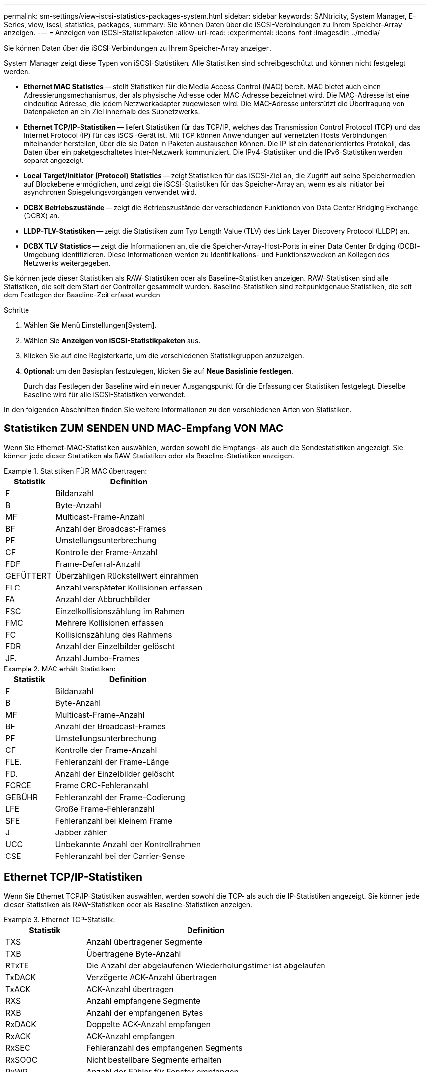 ---
permalink: sm-settings/view-iscsi-statistics-packages-system.html 
sidebar: sidebar 
keywords: SANtricity, System Manager, E-Series, view, iscsi, statistics, packages, 
summary: Sie können Daten über die iSCSI-Verbindungen zu Ihrem Speicher-Array anzeigen. 
---
= Anzeigen von iSCSI-Statistikpaketen
:allow-uri-read: 
:experimental: 
:icons: font
:imagesdir: ../media/


[role="lead"]
Sie können Daten über die iSCSI-Verbindungen zu Ihrem Speicher-Array anzeigen.

System Manager zeigt diese Typen von iSCSI-Statistiken. Alle Statistiken sind schreibgeschützt und können nicht festgelegt werden.

* *Ethernet MAC Statistics* -- stellt Statistiken für die Media Access Control (MAC) bereit. MAC bietet auch einen Adressierungsmechanismus, der als physische Adresse oder MAC-Adresse bezeichnet wird. Die MAC-Adresse ist eine eindeutige Adresse, die jedem Netzwerkadapter zugewiesen wird. Die MAC-Adresse unterstützt die Übertragung von Datenpaketen an ein Ziel innerhalb des Subnetzwerks.
* *Ethernet TCP/IP-Statistiken* -- liefert Statistiken für das TCP/IP, welches das Transmission Control Protocol (TCP) und das Internet Protocol (IP) für das iSCSI-Gerät ist. Mit TCP können Anwendungen auf vernetzten Hosts Verbindungen miteinander herstellen, über die sie Daten in Paketen austauschen können. Die IP ist ein datenorientiertes Protokoll, das Daten über ein paketgeschaltetes Inter-Netzwerk kommuniziert. Die IPv4-Statistiken und die IPv6-Statistiken werden separat angezeigt.
* *Local Target/Initiator (Protocol) Statistics* -- zeigt Statistiken für das iSCSI-Ziel an, die Zugriff auf seine Speichermedien auf Blockebene ermöglichen, und zeigt die iSCSI-Statistiken für das Speicher-Array an, wenn es als Initiator bei asynchronen Spiegelungsvorgängen verwendet wird.
* *DCBX Betriebszustände* -- zeigt die Betriebszustände der verschiedenen Funktionen von Data Center Bridging Exchange (DCBX) an.
* *LLDP-TLV-Statistiken* -- zeigt die Statistiken zum Typ Length Value (TLV) des Link Layer Discovery Protocol (LLDP) an.
* *DCBX TLV Statistics* -- zeigt die Informationen an, die die Speicher-Array-Host-Ports in einer Data Center Bridging (DCB)-Umgebung identifizieren. Diese Informationen werden zu Identifikations- und Funktionszwecken an Kollegen des Netzwerks weitergegeben.


Sie können jede dieser Statistiken als RAW-Statistiken oder als Baseline-Statistiken anzeigen. RAW-Statistiken sind alle Statistiken, die seit dem Start der Controller gesammelt wurden. Baseline-Statistiken sind zeitpunktgenaue Statistiken, die seit dem Festlegen der Baseline-Zeit erfasst wurden.

.Schritte
. Wählen Sie Menü:Einstellungen[System].
. Wählen Sie *Anzeigen von iSCSI-Statistikpaketen* aus.
. Klicken Sie auf eine Registerkarte, um die verschiedenen Statistikgruppen anzuzeigen.
. *Optional:* um den Basisplan festzulegen, klicken Sie auf *Neue Basislinie festlegen*.
+
Durch das Festlegen der Baseline wird ein neuer Ausgangspunkt für die Erfassung der Statistiken festgelegt. Dieselbe Baseline wird für alle iSCSI-Statistiken verwendet.



In den folgenden Abschnitten finden Sie weitere Informationen zu den verschiedenen Arten von Statistiken.



== Statistiken ZUM SENDEN UND MAC-Empfang VON MAC

Wenn Sie Ethernet-MAC-Statistiken auswählen, werden sowohl die Empfangs- als auch die Sendestatistiken angezeigt. Sie können jede dieser Statistiken als RAW-Statistiken oder als Baseline-Statistiken anzeigen.

.Statistiken FÜR MAC übertragen:
====
[cols="25h,~"]
|===
| Statistik | Definition 


 a| 
F
 a| 
Bildanzahl



 a| 
B
 a| 
Byte-Anzahl



 a| 
MF
 a| 
Multicast-Frame-Anzahl



 a| 
BF
 a| 
Anzahl der Broadcast-Frames



 a| 
PF
 a| 
Umstellungsunterbrechung



 a| 
CF
 a| 
Kontrolle der Frame-Anzahl



 a| 
FDF
 a| 
Frame-Deferral-Anzahl



 a| 
GEFÜTTERT
 a| 
Überzähligen Rückstellwert einrahmen



 a| 
FLC
 a| 
Anzahl verspäteter Kollisionen erfassen



 a| 
FA
 a| 
Anzahl der Abbruchbilder



 a| 
FSC
 a| 
Einzelkollisionszählung im Rahmen



 a| 
FMC
 a| 
Mehrere Kollisionen erfassen



 a| 
FC
 a| 
Kollisionszählung des Rahmens



 a| 
FDR
 a| 
Anzahl der Einzelbilder gelöscht



 a| 
JF.
 a| 
Anzahl Jumbo-Frames

|===
====
.MAC erhält Statistiken:
====
[cols="25h,~"]
|===
| Statistik | Definition 


 a| 
F
 a| 
Bildanzahl



 a| 
B
 a| 
Byte-Anzahl



 a| 
MF
 a| 
Multicast-Frame-Anzahl



 a| 
BF
 a| 
Anzahl der Broadcast-Frames



 a| 
PF
 a| 
Umstellungsunterbrechung



 a| 
CF
 a| 
Kontrolle der Frame-Anzahl



 a| 
FLE.
 a| 
Fehleranzahl der Frame-Länge



 a| 
FD.
 a| 
Anzahl der Einzelbilder gelöscht



 a| 
FCRCE
 a| 
Frame CRC-Fehleranzahl



 a| 
GEBÜHR
 a| 
Fehleranzahl der Frame-Codierung



 a| 
LFE
 a| 
Große Frame-Fehleranzahl



 a| 
SFE
 a| 
Fehleranzahl bei kleinem Frame



 a| 
J
 a| 
Jabber zählen



 a| 
UCC
 a| 
Unbekannte Anzahl der Kontrollrahmen



 a| 
CSE
 a| 
Fehleranzahl bei der Carrier-Sense

|===
====


== Ethernet TCP/IP-Statistiken

Wenn Sie Ethernet TCP/IP-Statistiken auswählen, werden sowohl die TCP- als auch die IP-Statistiken angezeigt. Sie können jede dieser Statistiken als RAW-Statistiken oder als Baseline-Statistiken anzeigen.

.Ethernet TCP-Statistik:
====
[cols="25h,~"]
|===
| Statistik | Definition 


 a| 
TXS
 a| 
Anzahl übertragener Segmente



 a| 
TXB
 a| 
Übertragene Byte-Anzahl



 a| 
RTxTE
 a| 
Die Anzahl der abgelaufenen Wiederholungstimer ist abgelaufen



 a| 
TxDACK
 a| 
Verzögerte ACK-Anzahl übertragen



 a| 
TxACK
 a| 
ACK-Anzahl übertragen



 a| 
RXS
 a| 
Anzahl empfangene Segmente



 a| 
RXB
 a| 
Anzahl der empfangenen Bytes



 a| 
RxDACK
 a| 
Doppelte ACK-Anzahl empfangen



 a| 
RxACK
 a| 
ACK-Anzahl empfangen



 a| 
RxSEC
 a| 
Fehleranzahl des empfangenen Segments



 a| 
RxSOOC
 a| 
Nicht bestellbare Segmente erhalten



 a| 
RxWP
 a| 
Anzahl der Fühler für Fenster empfangen



 a| 
RxWU
 a| 
Anzahl der empfangenen Fensteraktualisierungen

|===
====
.Ethernet-IP-Statistiken:
====
[cols="25h,~"]
|===
| Statistik | Definition 


 a| 
TXP
 a| 
Anzahl übertragener Pakete



 a| 
TXB
 a| 
Übertragene Byte-Anzahl



 a| 
TXF
 a| 
Anzahl der übertragenen Fragmente



 a| 
RXP
 a| 
Empfangene Pakete zählen. Wählen Sie *IPv4 anzeigen*, um die Anzahl der empfangenen IPv4-Pakete anzuzeigen. Wählen Sie *IPv6 anzeigen*, um die Anzahl der empfangenen IPv6-Pakete anzuzeigen.



 a| 
RXB
 a| 
Anzahl der empfangenen Bytes



 a| 
RXF
 a| 
Anzahl der empfangenen Fragmente



 a| 
RxPE
 a| 
Fehleranzahl der empfangenen Pakete



 a| 
DR
 a| 
Anzahl der Datagrammumzusammenbau



 a| 
DRE-OLFC
 a| 
Fehler bei der erneuten Datenzusammenlegung, überlappende Fragmentanzahl



 a| 
DRE-OOFC
 a| 
Fehler bei der erneuten Datenzusammenlegung, Anzahl der Fragmente außerhalb der Reihenfolge



 a| 
DRE-TOC
 a| 
Fehler beim erneuten Zusammenbau des Datagramms, Anzahl der Auszeiten

|===
====


== ISCSI-Zielstatistiken und lokale Initiatorstatistiken

Wenn Sie Zielstatistiken (Protokoll) oder Statistiken des lokalen Initiators (Protokoll) auswählen, werden die iSCSI-Statistiken angezeigt. Sie können jede dieser Statistiken als RAW-Statistiken oder als Baseline-Statistiken anzeigen.

.ISCSI-Statistik:
====
[cols="25h,~"]
|===
| Statistik | Definition 


 a| 
SL
 a| 
Erfolgreiche iSCSI-Anmeldungen



 a| 
UL
 a| 
Anzahl der iSCSI-Anmeldungen war nicht erfolgreich



 a| 
SA
 a| 
Erfolgreiche iSCSI-Authentifizierungszahl (wenn die Authentifizierung aktiviert ist)



 a| 
UA
 a| 
ISCSI-Authentifizierungszahl nicht erfolgreich (bei aktivierter Authentifizierung)



 a| 
PDU
 a| 
Korrigieren Sie die Anzahl der verarbeiteten iSCSI-PDUs



 a| 
HDE
 a| 
ISCSI-PDUs mit Header-Digest-Fehleranzahl



 a| 
DDE
 a| 
ISCSI-PDUs mit Daten-Digest-Fehleranzahl



 a| 
RE
 a| 
PDUs mit iSCSI-Protokollfehlern zählen



 a| 
UST
 a| 
Unerwartete Anzahl der Anschlüsse für iSCSI-Sitzungen



 a| 
UCT
 a| 
Unerwartete Anzahl der Beendigung der iSCSI-Verbindung

|===
====


== Statistiken zum DCBX-Betriebsstatus

Wenn Sie Data Center Bridging Exchange (DCBX) Operational State Statistics auswählen, werden die DCBX-Statistiken angezeigt.

.DCBX-Statistik:
====
[cols="25h,~"]
|===
| Statistik | Definition 


 a| 
ISCSI-Host-Port
 a| 
Zeigt die Position des erkannten Host-Ports im Controller #, Port #-Format an.



 a| 
Prioritätsgruppe
 a| 
Gibt den Betriebszustand der Anwendung „Priority Group (PG)“ an. Der Status ist entweder aktiviert oder deaktiviert.



 a| 
Prioritätsbasierte Flusssteuerung
 a| 
Zeigt den Betriebszustand der PFC-Funktion (Priority-Based Flow Control) an. Der Status ist entweder aktiviert oder deaktiviert.



 a| 
ISCSI-Funktion
 a| 
Zeigt den Betriebszustand der iSCSI-Anwendung (Internet Small Computer System Interface) an. Der Status ist entweder aktiviert oder deaktiviert.



 a| 
FCoE-Bandbreite
 a| 
Zeigt den Status der FCoE-Bandbreite (Fibre Channel over Ethernet) an. Der Status lautet wahr oder falsch.



 a| 
Keine Übereinstimmung der FCoE/FIP-Zuordnung stimmt nicht überein
 a| 
Zeigt an, ob eine Zuordnung zwischen FCoE und dem FCoE Initialization Protocol (FIP) nicht stimmt. Der Wert lautet wahr oder falsch.

|===
====

NOTE: Weitere Statistiken zum Betriebsstatus von DCBX finden Sie in der Statuserfassungsdatei.



== LLDP-TLV-Statistiken

Wenn Sie „LLDP“ (Link Layer Discovery Protocol) Type Length Value (TLV) Statistics auswählen, werden zwei Statistiken angezeigt: Eine für das lokale Gerät und eine für das Remote-Gerät. Das lokale Gerät bezieht sich auf den Controller. Das Remote-Gerät bezieht sich auf das Peer-Gerät, an das der Controller angeschlossen ist, normalerweise auf einen Switch.

.LLDP-TLV-Statistiken:
====
[cols="25h,~"]
|===
| Statistik | Definition 


 a| 
ISCSI-Host-Port
 a| 
Zeigt die Position des erkannten Host-Ports im Controller #, Port #-Format an.



 a| 
Chassis-ID
 a| 
Zeigt die Gehäuse-ID an.



 a| 
Untertyp Chassis-ID
 a| 
Gibt den Untertyp der Chassis-ID an.



 a| 
Port-ID
 a| 
Zeigt die Port-ID an.



 a| 
Subtyp für die Port-ID
 a| 
Gibt den Untertyp der Port-ID an.



 a| 
Live-Zeit
 a| 
Gibt die Anzahl der Sekunden an, die der LLDP-Mitarbeiter des Empfängers als gültig erachtet.

|===
====

NOTE: Weitere LLDP-TLV-Statistiken finden Sie in der Statuserfassungsdatei.



== DCBX TLV-Statistiken

Wenn Sie Data Center Bridging Exchange (DCBX) Type Length Value (TLV) Statistics auswählen, werden die folgenden Statistiken angezeigt:

* *Lokale Statistiken* -- die DCBX-Parameter, die auf dem Controller im Werk konfiguriert sind.
* *Betriebsstatistiken* -- die DCBX-Parameter, die aus DCBX-Verhandlungen resultieren.
* *Remote Statistics* -- die DCBX-Parameter vom Peer-Gerät, mit dem der Controller verbunden ist, normalerweise ein Schalter.


.DCBX TLV-Statistiken:
====
[cols="25h,~"]
|===
| Statistik | Definition 


 a| 
ISCSI-Host-Port
 a| 
Zeigt die Position des erkannten Host-Ports im Controller #, Port #-Format an.



 a| 
Flusssteuerungsmodus
 a| 
Der Flow Control-Modus des gesamten Ports. Gültige Werte sind deaktiviert, Standard, pro Priorität oder unbestimmt.



 a| 
Protokoll
 a| 
Das Kommunikationsprotokoll. Gültige Werte sind FCoE, FIP, iSCSI oder UNBEKANNT.



 a| 
Priorität
 a| 
Ganzzahlwert, der die Prioritätnummer der Kommunikation angibt.



 a| 
Prioritätsgruppe
 a| 
Ganzzahlwert, der die Prioritätsgruppe darstellt, der das Protokoll zugewiesen wurde.



 a| 
Priorität Gruppe % Bandbreite
 a| 
Prozentwert, der die der Prioritätsgruppe zugewiesene Bandbreite angibt.



 a| 
DCBX PFC-Status
 a| 
Der Status der prioritätsbasierten Flow Control (PFC) des spezifischen Ports. Der Wert ist entweder aktiviert oder deaktiviert.

|===
====

NOTE: Weitere DCBX TLV Statistiken finden Sie in der State Capture Datei.
